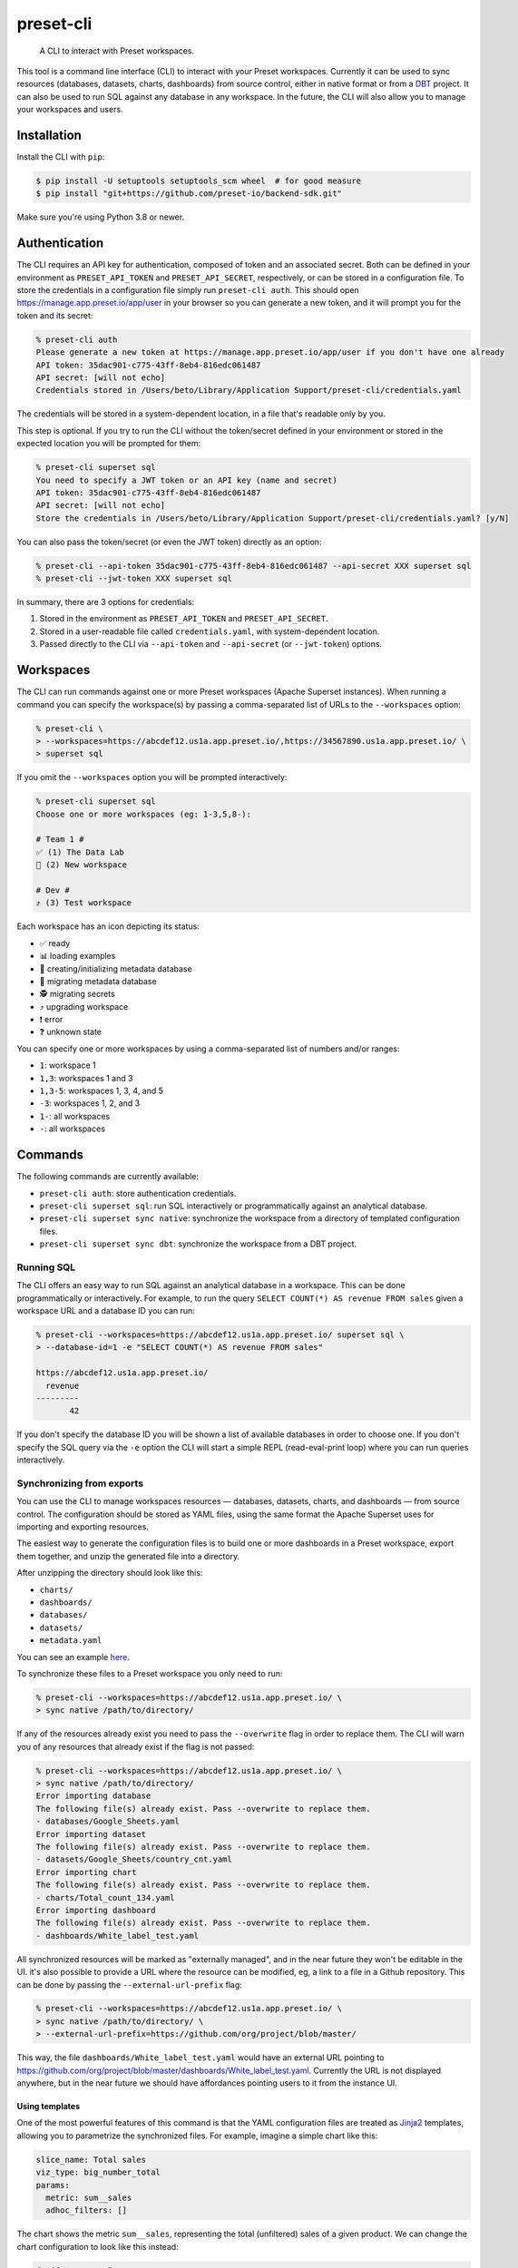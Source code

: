 ==========
preset-cli
==========

    A CLI to interact with Preset workspaces.

This tool is a command line interface (CLI) to interact with your Preset workspaces. Currently it can be used to sync resources (databases, datasets, charts, dashboards) from source control, either in native format or from a `DBT <https://www.getdbt.com/>`_ project. It can also be used to run SQL against any database in any workspace. In the future, the CLI will also allow you to manage your workspaces and users.

Installation
============

Install the CLI with ``pip``:

.. code-block:: bash

    $ pip install -U setuptools setuptools_scm wheel  # for good measure
    $ pip install "git+https://github.com/preset-io/backend-sdk.git"

Make sure you're using Python 3.8 or newer.

Authentication
==============

The CLI requires an API key for authentication, composed of token and an associated secret. Both can be defined in your environment as ``PRESET_API_TOKEN`` and ``PRESET_API_SECRET``, respectively, or can be stored in a configuration file. To store the credentials in a configuration file simply run ``preset-cli auth``. This should open https://manage.app.preset.io/app/user in your browser so you can generate a new token, and it will prompt you for the token and its secret:

.. code-block:: bash

    % preset-cli auth
    Please generate a new token at https://manage.app.preset.io/app/user if you don't have one already
    API token: 35dac901-c775-43ff-8eb4-816edc061487
    API secret: [will not echo]
    Credentials stored in /Users/beto/Library/Application Support/preset-cli/credentials.yaml

The credentials will be stored in a system-dependent location, in a file that's readable only by you.

This step is optional. If you try to run the CLI without the token/secret defined in your environment or stored in the expected location you will be prompted for them:

.. code-block:: bash

    % preset-cli superset sql
    You need to specify a JWT token or an API key (name and secret)
    API token: 35dac901-c775-43ff-8eb4-816edc061487
    API secret: [will not echo]
    Store the credentials in /Users/beto/Library/Application Support/preset-cli/credentials.yaml? [y/N]

You can also pass the token/secret (or even the JWT token) directly as an option:

.. code-block:: bash

    % preset-cli --api-token 35dac901-c775-43ff-8eb4-816edc061487 --api-secret XXX superset sql
    % preset-cli --jwt-token XXX superset sql

In summary, there are 3 options for credentials:

1. Stored in the environment as ``PRESET_API_TOKEN`` and ``PRESET_API_SECRET``.
2. Stored in a user-readable file called ``credentials.yaml``, with system-dependent location.
3. Passed directly to the CLI via ``--api-token`` and ``--api-secret`` (or ``--jwt-token``) options.

Workspaces
==========

The CLI can run commands against one or more Preset workspaces (Apache Superset instances). When running a command you can specify the workspace(s) by passing a comma-separated list of URLs to the ``--workspaces`` option:

.. code-block:: bash

    % preset-cli \
    > --workspaces=https://abcdef12.us1a.app.preset.io/,https://34567890.us1a.app.preset.io/ \
    > superset sql

If you omit the ``--workspaces`` option you will be prompted interactively:

.. code-block:: bash

    % preset-cli superset sql
    Choose one or more workspaces (eg: 1-3,5,8-):

    # Team 1 #
    ✅ (1) The Data Lab
    🚧 (2) New workspace

    # Dev #
    ⤴️ (3) Test workspace

Each workspace has an icon depicting its status:

- ✅ ready
- 📊 loading examples
- 💾 creating/initializing metadata database
- 🚧 migrating metadata database
- 🕵️ migrating secrets
- ⤴️ upgrading workspace
- ❗️ error
- ❓ unknown state

You can specify one or more workspaces by using a comma-separated list of numbers and/or ranges:

- ``1``: workspace 1
- ``1,3``: workspaces 1 and 3
- ``1,3-5``: workspaces 1, 3, 4, and 5
- ``-3``: workspaces 1, 2, and 3
- ``1-``: all workspaces
- ``-``: all workspaces

Commands
========

The following commands are currently available:

- ``preset-cli auth``: store authentication credentials.
- ``preset-cli superset sql``: run SQL interactively or programmatically against an analytical database.
- ``preset-cli superset sync native``: synchronize the workspace from a directory of templated configuration files.
- ``preset-cli superset sync dbt``: synchronize the workspace from a DBT project.

Running SQL
-----------

The CLI offers an easy way to run SQL against an analytical database in a workspace. This can be done programmatically or interactively. For example, to run the query ``SELECT COUNT(*) AS revenue FROM sales`` given a workspace URL and a database ID you can run:

.. code-block:: bash

    % preset-cli --workspaces=https://abcdef12.us1a.app.preset.io/ superset sql \
    > --database-id=1 -e "SELECT COUNT(*) AS revenue FROM sales"

    https://abcdef12.us1a.app.preset.io/
      revenue
    ---------
           42

If you don't specify the database ID you will be shown a list of available databases in order to choose one. If you don't specify the SQL query via the ``-e`` option the CLI will start a simple REPL (read-eval-print loop) where you can run queries interactively.

Synchronizing from exports
--------------------------

You can use the CLI to manage workspaces resources — databases, datasets, charts, and dashboards — from source control. The configuration should be stored as YAML files, using the same format the Apache Superset uses for importing and exporting resources.

The easiest way to generate the configuration files is to build one or more dashboards in a Preset workspace, export them together, and unzip the generated file into a directory.

.. image:: https://github.com/preset-io/preset-cli/raw/master/docs/images/export_dashboards.png

After unzipping the directory should look like this:

- ``charts/``
- ``dashboards/``
- ``databases/``
- ``datasets/``
- ``metadata.yaml``

You can see an example `here <https://github.com/preset-io/preset-cli/tree/master/examples/exports>`_.

To synchronize these files to a Preset workspace you only need to run:

.. code-block:: bash

    % preset-cli --workspaces=https://abcdef12.us1a.app.preset.io/ \
    > sync native /path/to/directory/

If any of the resources already exist you need to pass the ``--overwrite`` flag in order to replace them. The CLI will warn you of any resources that already exist if the flag is not passed:

.. code-block:: bash

    % preset-cli --workspaces=https://abcdef12.us1a.app.preset.io/ \
    > sync native /path/to/directory/
    Error importing database
    The following file(s) already exist. Pass --overwrite to replace them.
    - databases/Google_Sheets.yaml
    Error importing dataset
    The following file(s) already exist. Pass --overwrite to replace them.
    - datasets/Google_Sheets/country_cnt.yaml
    Error importing chart
    The following file(s) already exist. Pass --overwrite to replace them.
    - charts/Total_count_134.yaml
    Error importing dashboard
    The following file(s) already exist. Pass --overwrite to replace them.
    - dashboards/White_label_test.yaml

All synchronized resources will be marked as "externally managed", and in the near future they won't be editable in the UI. it's also possible to provide a URL where the resource can be modified, eg, a link to a file in a Github repository. This can be done by passing the ``--external-url-prefix`` flag:

.. code-block:: bash

    % preset-cli --workspaces=https://abcdef12.us1a.app.preset.io/ \
    > sync native /path/to/directory/ \
    > --external-url-prefix=https://github.com/org/project/blob/master/

This way, the file ``dashboards/White_label_test.yaml`` would have an external URL pointing to https://github.com/org/project/blob/master/dashboards/White_label_test.yaml. Currently the URL is not displayed anywhere, but in the near future we should have affordances pointing users to it from the instance UI.

Using templates
~~~~~~~~~~~~~~~

One of the most powerful features of this command is that the YAML configuration files are treated as `Jinja2 <https://jinja.palletsprojects.com/en/3.0.x/>`_ templates, allowing you to parametrize the synchronized files. For example, imagine a simple chart like this:

.. code-block:: yaml

    slice_name: Total sales
    viz_type: big_number_total
    params:
      metric: sum__sales
      adhoc_filters: []

The chart shows the metric ``sum__sales``, representing the total (unfiltered) sales of a given product. We can change the chart configuration to look like this instead:

.. code-block:: yaml

    {% if country %}
    slice_name: Sales in {{ country }}
    {% else %}
    slice_name: Total sales
    {% endif %}
    viz_type: big_number_total
    params:
      metric: sum__sales
      {% if country %}
      adhoc_filters:
        - clause: WHERE
          expressionType: SQL
          sqlExpression: country = '{{ country }}'
          subject: null
          operator: null
          comparator: null
      {% else %}
      adhoc_filters: []
      {% endif %}

Now, if the ``country`` parameter is set the chart will have a different title and an additional filter. Multiple parameters can be passed as optiona via the command line:

.. code-block:: bash

    % preset-cli --workspaces=https://abcdef12.us1a.app.preset.io/ \
    > sync native /path/to/directory/ -o country=BR

Templates also have access to the workspace name through the ``instance`` variable (a `URL object <https://pypi.org/project/yarl/>`_):

.. code-block:: yaml

    params:
      metric: sum__sales
      adhoc_filters:
        - clause: WHERE
          expressionType: SQL
          {% if instance.host == '//abcdef12.us1a.app.preset.io/ %}
          sqlExpression: warehouse_id = 1
          {% elif instance.host == '//34567890.us1a.app.preset.io/ %}
          sqlExpression: warehouse_id = 2
          {% else %}
          sqlExpression: warehouse_id = 3
          {% endif %}

Finally, as shown in the next section, templates can leverage user-defined functions.

User defined functions
~~~~~~~~~~~~~~~~~~~~~~

You can create your own functions to be used in the configuration templates. Simply create a sub-directory called ``functions/`` in the directory where the configuration files are stored, and add one or more Python files. As a simple example, imagine a file called ``functions/demo.py`` with the following content:

.. code-block:: python

    # functions/demo.py
    def hello_world() -> str:
        return "Hello, world!"

The function can then be called from any template the following way:

.. code-block:: yaml

    slice_name: {{ functions.demo.hello_world() }}
    viz_type: big_number_total
    params:
      ...

Synchronizing to and from DBT
-----------------------------

The CLI also allows you to synchronize sources, models, and metrics from a `DBT <https://www.getdbt.com/>`_ project, together with databases from a profile. The full command is:

.. code-block:: bash

   % preset-cli --workspaces=https://abcdef12.us1a.app.preset.io/ \
   > sync dbt /path/to/dbt/my_project/target/manifest.json \
   > --project=my_project --target=dev --profile=${HOME}/.dbt/profiles.yml \
   > --exposures=/path/to/dbt/my_project/models/exposures.yaml \
   > --import-db \
   > --external-url-prefix=http://localhost:8080/

Running this command will:

1. Read the DBT profile and create the ``$target`` database for the specified project in the Preset workspace.
2. Every source in the project will be created as a dataset in the Preset workspace.
3. Every model in the project will be created as a dataset in the Preset workspace.
4. Any `metrics <https://docs.getdbt.com/docs/building-a-dbt-project/metrics>`_ will be added to the corresponding datasets.
5. Every dashboard built on top of the DBT sources and/or models will be synchronized back to DBT as an `exposure <https://docs.getdbt.com/docs/building-a-dbt-project/exposures>`_.

The ``--external-url-prefix`` should point to your DBT docs, so that the resources in the workspace can point to the source of truth where they are being managed.
